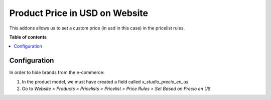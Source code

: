 ========================================
Product Price in USD on Website
========================================

.. |badge1| image:: https://img.shields.io/badge/maturity-Beta-yellow.png
    :target: https://odoo-community.org/page/development-status
    :alt: Beta
.. |badge2| image:: https://img.shields.io/badge/licence-AGPL--3-blue.png
    :target: http://www.gnu.org/licenses/agpl-3.0-standalone.html
    :alt: License: AGPL-3

|badge1| |badge2|

This addons allows us to set a custom price (in usd in this case)
in the pricelist rules.

**Table of contents**

.. contents::
   :local:
   
Configuration
=============

In order to hide brands from the e-commerce:

#. In the product model, we must have created a field called *x_studio_precio_en_us*
#. Go to *Website > Products > Pricelists > Pricelist > Price Rules > Set Based on Precio en US*
